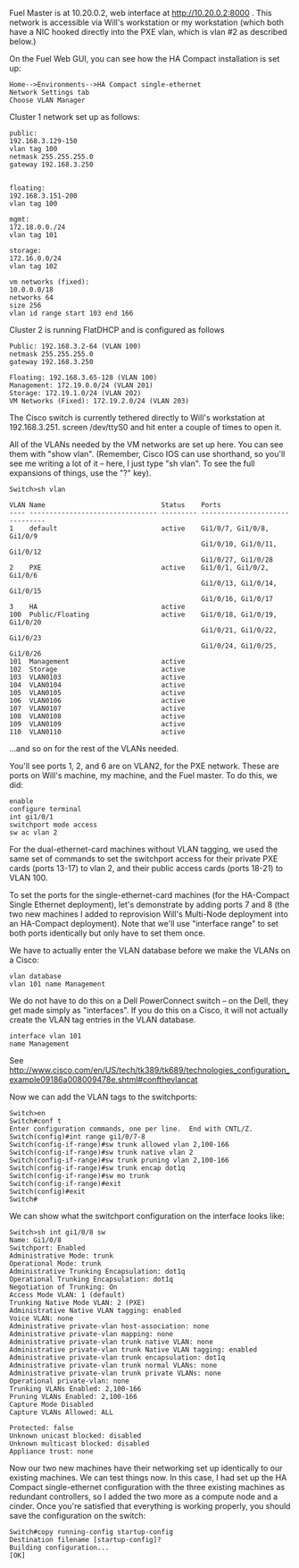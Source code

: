 Fuel Master is at 10.20.0.2, web interface at http://10.20.0.2:8000 .  This network is accessible via Will's workstation or my workstation (which both have a NIC hooked directly into the PXE vlan, which is vlan #2 as described below.)


On the Fuel Web GUI, you can see how the HA Compact installation is set up:

#+BEGIN_EXAMPLE
Home-->Environments-->HA Compact single-ethernet
Network Settings tab
Choose VLAN Manager
#+END_EXAMPLE

Cluster 1 network set up as follows:

#+BEGIN_EXAMPLE
public:
192.168.3.129-150
vlan tag 100
netmask 255.255.255.0
gateway 192.168.3.250


floating:
192.168.3.151-200
vlan tag 100

mgmt:
172.18.0.0./24
vlan tag 101

storage:
172.16.0.0/24
vlan tag 102

vm networks (fixed):
10.0.0.0/18
networks 64
size 256
vlan id range start 103 end 166
#+END_EXAMPLE

Cluster 2 is running FlatDHCP and is configured as follows 

#+BEGIN_EXAMPLE
Public: 192.168.3.2-64 (VLAN 100)
netmask 255.255.255.0
gateway 192.168.3.250

Floating: 192.168.3.65-128 (VLAN 100)
Management: 172.19.0.0/24 (VLAN 201)
Storage: 172.19.1.0/24 (VLAN 202)
VM Networks (Fixed): 172.19.2.0/24 (VLAN 203)
#+END_EXAMPLE


The Cisco switch is currently tethered directly to Will's workstation at 192.168.3.251.  screen /dev/ttyS0 and hit enter a couple of times to open it.

All of the VLANs needed by the VM networks are set up here.  You can see them with "show vlan".  (Remember, Cisco IOS can use shorthand, so you'll see me writing a lot of it -- here, I just type "sh vlan".  To see the full expansions of things, use the "?" key).

#+BEGIN_EXAMPLE
Switch>sh vlan

VLAN Name                             Status    Ports
---- -------------------------------- --------- -------------------------------
1    default                          active    Gi1/0/7, Gi1/0/8, Gi1/0/9
                                                Gi1/0/10, Gi1/0/11, Gi1/0/12
                                                Gi1/0/27, Gi1/0/28
2    PXE                              active    Gi1/0/1, Gi1/0/2, Gi1/0/6
                                                Gi1/0/13, Gi1/0/14, Gi1/0/15
                                                Gi1/0/16, Gi1/0/17
3    HA                               active
100  Public/Floating                  active    Gi1/0/18, Gi1/0/19, Gi1/0/20
                                                Gi1/0/21, Gi1/0/22, Gi1/0/23
                                                Gi1/0/24, Gi1/0/25, Gi1/0/26
101  Management                       active
102  Storage                          active
103  VLAN0103                         active
104  VLAN0104                         active
105  VLAN0105                         active
106  VLAN0106                         active
107  VLAN0107                         active
108  VLAN0108                         active
109  VLAN0109                         active
110  VLAN0110                         active
#+END_EXAMPLE
...and so on for the rest of the VLANs needed.

You'll see ports 1, 2, and 6 are on VLAN2, for the PXE network.  These are ports on Will's machine, my machine, and the Fuel master.  To do this, we did:

#+BEGIN_EXAMPLE
enable
configure terminal
int gi1/0/1
switchport mode access
sw ac vlan 2
#+END_EXAMPLE

For the dual-ethernet-card machines without VLAN tagging, we used the same set of commands to set the switchport access for their private PXE cards (ports 13-17) to vlan 2, and their public access cards (ports 18-21) to VLAN 100.

To set the ports for the single-ethernet-card machines (for the HA-Compact Single Ethernet deployment), let's demonstrate by adding ports 7 and 8 (the two new machines I added to reprovision Will's Multi-Node deployment into an HA-Compact deployment).  Note that we'll use "interface range" to set both ports identically but only have to set them once.

We have to actually enter the VLAN database before we make the VLANs on a Cisco:
#+BEGIN_EXAMPLE
vlan database
vlan 101 name Management
#+END_EXAMPLE

We do not have to do this on a Dell PowerConnect switch -- on the Dell, they get made simply as "interfaces".  If you do this on a Cisco, it will not actually create the VLAN tag entries in the VLAN database.
#+BEGIN_EXAMPLE
interface vlan 101
name Management
#+END_EXAMPLE

See http://www.cisco.com/en/US/tech/tk389/tk689/technologies_configuration_example09186a008009478e.shtml#confthevlancat

Now we can add the VLAN tags to the switchports:
#+BEGIN_EXAMPLE
Switch>en
Switch#conf t
Enter configuration commands, one per line.  End with CNTL/Z.
Switch(config)#int range gi1/0/7-8
Switch(config-if-range)#sw trunk allowed vlan 2,100-166
Switch(config-if-range)#sw trunk native vlan 2
Switch(config-if-range)#sw trunk pruning vlan 2,100-166
Switch(config-if-range)#sw trunk encap dot1q
Switch(config-if-range)#sw mo trunk
Switch(config-if-range)#exit
Switch(config)#exit
Switch#
#+END_EXAMPLE

We can show what the switchport configuration on the interface looks like:
#+BEGIN_EXAMPLE
Switch>sh int gi1/0/8 sw
Name: Gi1/0/8
Switchport: Enabled
Administrative Mode: trunk
Operational Mode: trunk
Administrative Trunking Encapsulation: dot1q
Operational Trunking Encapsulation: dot1q
Negotiation of Trunking: On
Access Mode VLAN: 1 (default)
Trunking Native Mode VLAN: 2 (PXE)
Administrative Native VLAN tagging: enabled
Voice VLAN: none
Administrative private-vlan host-association: none 
Administrative private-vlan mapping: none 
Administrative private-vlan trunk native VLAN: none
Administrative private-vlan trunk Native VLAN tagging: enabled
Administrative private-vlan trunk encapsulation: dot1q
Administrative private-vlan trunk normal VLANs: none
Administrative private-vlan trunk private VLANs: none
Operational private-vlan: none
Trunking VLANs Enabled: 2,100-166
Pruning VLANs Enabled: 2,100-166
Capture Mode Disabled
Capture VLANs Allowed: ALL
          
Protected: false
Unknown unicast blocked: disabled
Unknown multicast blocked: disabled
Appliance trust: none
#+END_EXAMPLE

Now our two new machines have their networking set up identically to our existing machines.  We can test things now.  In this case, I had set up the HA Compact single-ethernet configuration with the three existing machines as redundant controllers, so I added the two more as a compute node and a cinder.  Once you're satisfied that everything is working properly, you should save the configuration on the switch:

#+BEGIN_EXAMPLE
Switch#copy running-config startup-config
Destination filename [startup-config]?
Building configuration...
[OK]
#+END_EXAMPLE
